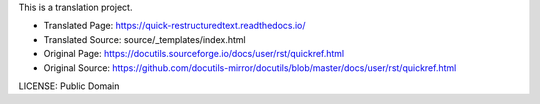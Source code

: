 This is a translation project.

* Translated Page: https://quick-restructuredtext.readthedocs.io/
* Translated Source: source/_templates/index.html
* Original Page: https://docutils.sourceforge.io/docs/user/rst/quickref.html
* Original Source: https://github.com/docutils-mirror/docutils/blob/master/docs/user/rst/quickref.html

LICENSE: Public Domain
